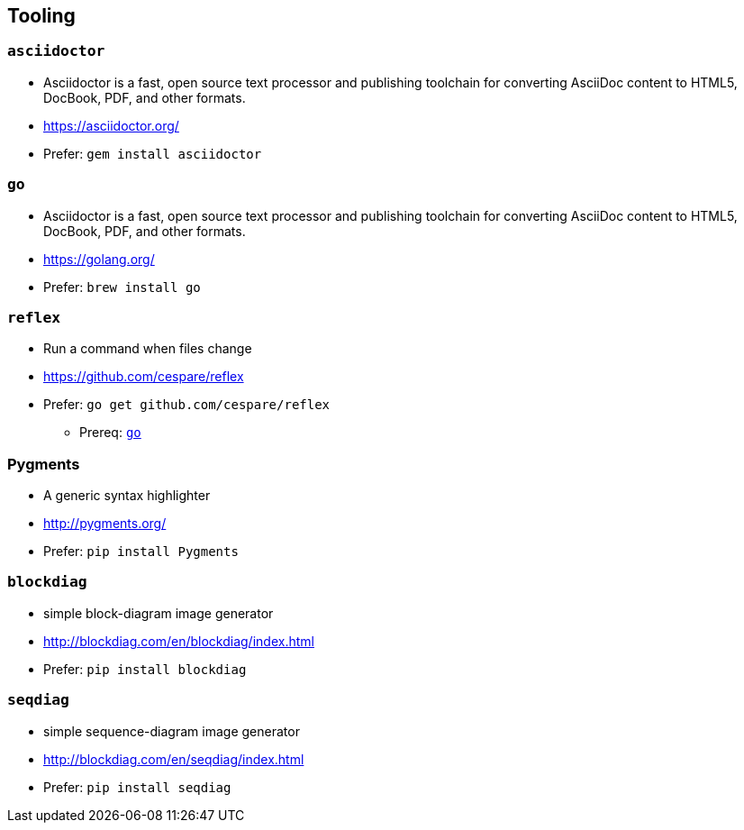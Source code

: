 
== Tooling

=== `asciidoctor`
* Asciidoctor is a fast, open source text processor and publishing toolchain for converting AsciiDoc content to HTML5, DocBook, PDF, and other formats.
* https://asciidoctor.org/
* Prefer: `gem install asciidoctor`

[#go-tooling]
=== `go`
* Asciidoctor is a fast, open source text processor and publishing toolchain for converting AsciiDoc content to HTML5, DocBook, PDF, and other formats.
* https://golang.org/
* Prefer: `brew install go`

=== `reflex`
* Run a command when files change
* https://github.com/cespare/reflex
* Prefer: `go get github.com/cespare/reflex`
** Prereq: <<go-tooling>>

=== Pygments
* A generic syntax highlighter
* http://pygments.org/
* Prefer: `pip install Pygments`

=== `blockdiag`
* simple block-diagram image generator
* http://blockdiag.com/en/blockdiag/index.html
* Prefer: `pip install blockdiag`

=== `seqdiag`
* simple sequence-diagram image generator
* http://blockdiag.com/en/seqdiag/index.html
* Prefer: `pip install seqdiag`
